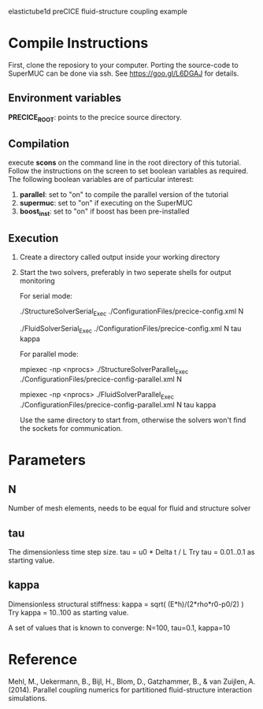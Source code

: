 elastictube1d preCICE fluid-structure coupling example

* Compile Instructions
First, clone the reposiory to your computer. Porting the source-code to SuperMUC can be done via ssh. See https://goo.gl/L6DGAJ for details.
** Environment variables
*PRECICE_ROOT*: points to the precice source directory.
** Compilation
execute *scons* on the command line in the root directory of this tutorial. Follow the instructions on the screen to set boolean variables as required. The following boolean variables are of particular interest:
1) *parallel*: set to "on" to compile the parallel version of the tutorial
2) *supermuc*: set to "on" if executing on the SuperMUC
3) *boost_inst*: set to "on" if boost has been pre-installed

** Execution
1) Create a directory called output inside your working directory
2) Start the two solvers, preferably in two seperate shells for output monitoring

   For serial mode:

	   ./StructureSolverSerial_Exec ./ConfigurationFiles/precice-config.xml N
	   
	   ./FluidSolverSerial_Exec ./ConfigurationFiles/precice-config.xml N tau kappa

   For parallel mode:

	   mpiexec -np <nprocs> ./StructureSolverParallel_Exec ./ConfigurationFiles/precice-config-parallel.xml N
	   
	   mpiexec -np <nprocs> ./FluidSolverParallel_Exec ./ConfigurationFiles/precice-config-parallel.xml N tau kappa
	   
   Use the same directory to start from, otherwise the solvers won't find the sockets for communication.
   
* Parameters
** N
Number of mesh elements, needs to be equal for fluid and structure solver
** tau
The dimensionless time step size.
tau = u0 * Delta t / L
Try tau = 0.01..0.1 as starting value.
** kappa
Dimensionless structural stiffness:
kappa = sqrt( (E*h)/(2*rho*r0-p0/2) )
Try kappa = 10..100 as starting value.

A set of values that is known to converge: N=100, tau=0.1, kappa=10
* Reference
Mehl, M., Uekermann, B., Bijl, H., Blom, D., Gatzhammer, B., & van Zuijlen, A. (2014).
Parallel coupling numerics for partitioned fluid-structure interaction simulations.
     
   
